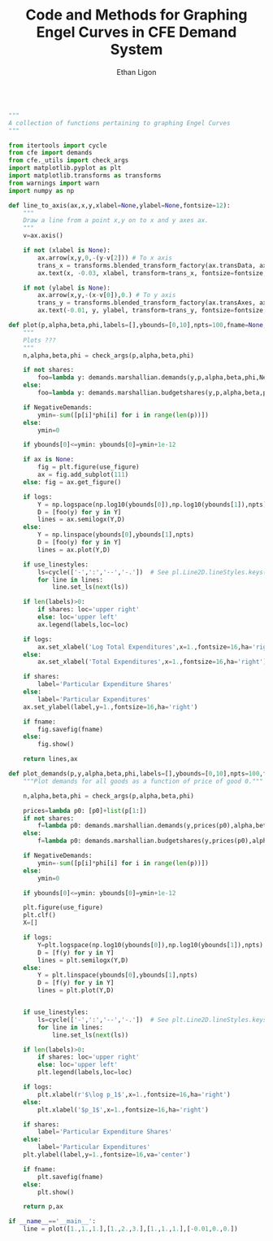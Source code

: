 :SETUP:
#+TITLE: Code and Methods for Graphing Engel Curves in CFE Demand System
#+AUTHOR: Ethan Ligon
#+OPTIONS: toc:nil
#+PROPERTY: header-args:python :results output :noweb no-export :exports code :comments link :prologue (format "# Tangled on %s" (current-time-string))
#+LATEX_HEADER: \renewcommand{\vec}[1]{\boldsymbol{#1}}
#+LATEX_HEADER: \newcommand{\T}{\top}
#+LATEX_HEADER: \newcommand{\E}{\ensuremath{\mbox{E}}}
#+LATEX_HEADER: \newcommand{\R}{\ensuremath{\mathbb{R}}}
#+LATEX_HEADER: \newcommand{\Cov}{\ensuremath{\mbox{Cov}}}
#+LATEX_HEADER: \newcommand{\Eq}[1]{(\ref{eq:#1})}
#+LATEX_HEADER: \newcommand{\Fig}[1]{Figure \ref{fig:#1}} \newcommand{\Tab}[1]{Table \ref{tab:#1}}
#+LATEX_HEADER: \addbibresource{main.bib}\renewcommand{\refname}{}
#+LATEX_HEADER: \addbibresource{ligon.bib}
#+LATEX_HEADER: \usepackage{stringstrings}\renewcommand{\cite}[1]{\caselower[q]{#1}\citet{\thestring}}
:END:

#+begin_src python :tangle ../cfe/engel_curves.py :shebang "#!/usr/bin/env python"

  """
  A collection of functions pertaining to graphing Engel Curves
  """

  from itertools import cycle
  from cfe import demands
  from cfe._utils import check_args
  import matplotlib.pyplot as plt
  import matplotlib.transforms as transforms
  from warnings import warn
  import numpy as np

  def line_to_axis(ax,x,y,xlabel=None,ylabel=None,fontsize=12):
      """
      Draw a line from a point x,y on to x and y axes ax.
      """
      v=ax.axis()

      if not (xlabel is None):
          ax.arrow(x,y,0,-(y-v[2])) # To x axis
          trans_x = transforms.blended_transform_factory(ax.transData, ax.transAxes)
          ax.text(x, -0.03, xlabel, transform=trans_x, fontsize=fontsize, va='center',ha='center')

      if not (ylabel is None):
          ax.arrow(x,y,-(x-v[0]),0.) # To y axis
          trans_y = transforms.blended_transform_factory(ax.transAxes, ax.transData)
          ax.text(-0.01, y, ylabel, transform=trans_y, fontsize=fontsize, va='center',ha='right')

  def plot(p,alpha,beta,phi,labels=[],ybounds=[0,10],npts=100,fname=None,NegativeDemands=True,use_linestyles=False,shares=False,logs=True,use_figure=1,ax=None):
      """
      Plots ???
      """
      n,alpha,beta,phi = check_args(p,alpha,beta,phi)

      if not shares:
          foo=lambda y: demands.marshallian.demands(y,p,alpha,beta,phi,NegativeDemands=NegativeDemands)
      else:
          foo=lambda y: demands.marshallian.budgetshares(y,p,alpha,beta,phi,NegativeDemands=NegativeDemands)

      if NegativeDemands:
          ymin=-sum([p[i]*phi[i] for i in range(len(p))])
      else:
          ymin=0

      if ybounds[0]<=ymin: ybounds[0]=ymin+1e-12

      if ax is None:
          fig = plt.figure(use_figure)
          ax = fig.add_subplot(111)
      else: fig = ax.get_figure()

      if logs:
          Y = np.logspace(np.log10(ybounds[0]),np.log10(ybounds[1]),npts)
          D = [foo(y) for y in Y]
          lines = ax.semilogx(Y,D)
      else:
          Y = np.linspace(ybounds[0],ybounds[1],npts)
          D = [foo(y) for y in Y]
          lines = ax.plot(Y,D)

      if use_linestyles:
          ls=cycle(['-',':','--','-.'])  # See pl.Line2D.lineStyles.keys()
          for line in lines:
              line.set_ls(next(ls))

      if len(labels)>0:
          if shares: loc='upper right'
          else: loc='upper left'
          ax.legend(labels,loc=loc)

      if logs:
          ax.set_xlabel('Log Total Expenditures',x=1.,fontsize=16,ha='right')
      else:
          ax.set_xlabel('Total Expenditures',x=1.,fontsize=16,ha='right')

      if shares:
          label='Particular Expenditure Shares'
      else:
          label='Particular Expenditures'
      ax.set_ylabel(label,y=1.,fontsize=16,ha='right')

      if fname:
          fig.savefig(fname)
      else:
          fig.show()

      return lines,ax

  def plot_demands(p,y,alpha,beta,phi,labels=[],ybounds=[0,10],npts=100,fname=None,NegativeDemands=True,use_linestyles=False,shares=False,logs=True,use_figure=1):
      """Plot demands for all goods as a function of price of good 0."""

      n,alpha,beta,phi = check_args(p,alpha,beta,phi)

      prices=lambda p0: [p0]+list(p[1:])
      if not shares:
          f=lambda p0: demands.marshallian.demands(y,prices(p0),alpha,beta,phi,NegativeDemands=NegativeDemands)
      else:
          f=lambda p0: demands.marshallian.budgetshares(y,prices(p0),alpha,beta,phi,NegativeDemands=NegativeDemands)

      if NegativeDemands:
          ymin=-sum([p[i]*phi[i] for i in range(len(p))])
      else:
          ymin=0

      if ybounds[0]<=ymin: ybounds[0]=ymin+1e-12

      plt.figure(use_figure)
      plt.clf()
      X=[]

      if logs:
          Y=plt.logspace(np.log10(ybounds[0]),np.log10(ybounds[1]),npts)
          D = [f(y) for y in Y]
          lines = plt.semilogx(Y,D)
      else:
          Y = plt.linspace(ybounds[0],ybounds[1],npts)
          D = [f(y) for y in Y]
          lines = plt.plot(Y,D)


      if use_linestyles:
          ls=cycle(['-',':','--','-.'])  # See plt.Line2D.lineStyles.keys()
          for line in lines:
              line.set_ls(next(ls))

      if len(labels)>0:
          if shares: loc='upper right'
          else: loc='upper left'
          plt.legend(labels,loc=loc)

      if logs:
          plt.xlabel(r'$\log p_1$',x=1.,fontsize=16,ha='right')
      else:
          plt.xlabel('$p_1$',x=1.,fontsize=16,ha='right')

      if shares:
          label='Particular Expenditure Shares'
      else:
          label='Particular Expenditures'
      plt.ylabel(label,y=1.,fontsize=16,va='center')

      if fname:
          plt.savefig(fname)
      else:
          plt.show()

      return p,ax

  if __name__=='__main__':
      line = plot([1.,1.,1.],[1.,2.,3.],[1.,1.,1.],[-0.01,0.,0.])

#+end_src

#+results:

